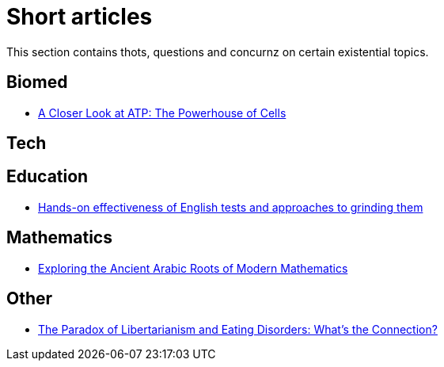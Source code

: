 = Short articles

This section contains thots, questions and concurnz on certain existential topics.

== Biomed

* xref:short_articles/biomed/atp-closer-look.adoc[A Closer Look at ATP: The Powerhouse of Cells]

== Tech

== Education

* xref:short_articles/education/english-tests.adoc[Hands-on effectiveness of English tests and approaches to grinding them]

== Mathematics

* xref:short_articles/mathematics/arabic-roots-of-mathematics.adoc[Exploring the Ancient Arabic Roots of Modern Mathematics]

== Other

* xref:short_articles/other/libertarianism-and-eating-disorders.adoc[The Paradox of Libertarianism and Eating Disorders: What’s the Connection?]
